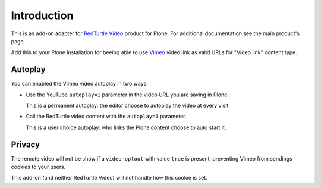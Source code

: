 Introduction
============

This is an add-on adapter for `RedTurtle Video`__ product for Plone. For additional documentation see
the main product's page.

Add this to your Plone installation for beeing able to use `Vimeo`__ video link as valid
URLs for "Video link" content type.

__ http://plone.org/products/redturtle.video
__ http://www.vimeo.com/

Autoplay
--------

You can enabled the Vimeo video autoplay in two ways:

* Use the YouTube ``autoplay=1`` parameter in the video URL
  you are saving in Plone.
  
  This is a permanent autoplay: the editor choose to autoplay the video at every visit
* Call the RedTurtle video content with the ``autoplay=1`` parameter.
  
  This is a user choice autoplay: who links the Plone content choose to auto
  start it.

Privacy
-------

The remote video will not be show if a ``video-optout`` with value ``true`` is present, preventing
Vimeo from sendings cookies to your users.

This add-on (and neither RedTurtle Video) will not handle how this cookie is set.
